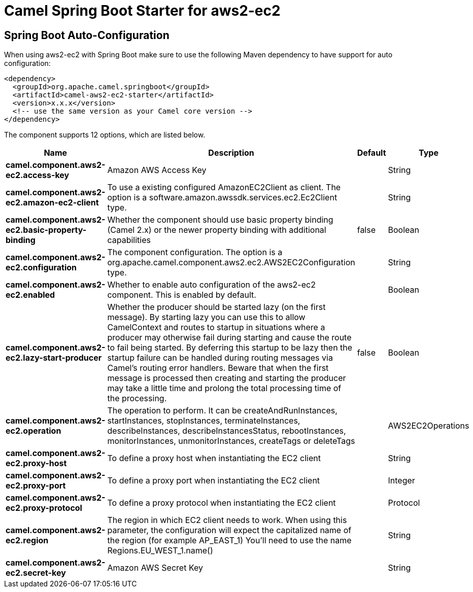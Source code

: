 // spring-boot-auto-configure options: START
:page-partial:
:doctitle: Camel Spring Boot Starter for aws2-ec2

== Spring Boot Auto-Configuration

When using aws2-ec2 with Spring Boot make sure to use the following Maven dependency to have support for auto configuration:

[source,xml]
----
<dependency>
  <groupId>org.apache.camel.springboot</groupId>
  <artifactId>camel-aws2-ec2-starter</artifactId>
  <version>x.x.x</version>
  <!-- use the same version as your Camel core version -->
</dependency>
----


The component supports 12 options, which are listed below.



[width="100%",cols="2,5,^1,2",options="header"]
|===
| Name | Description | Default | Type
| *camel.component.aws2-ec2.access-key* | Amazon AWS Access Key |  | String
| *camel.component.aws2-ec2.amazon-ec2-client* | To use a existing configured AmazonEC2Client as client. The option is a software.amazon.awssdk.services.ec2.Ec2Client type. |  | String
| *camel.component.aws2-ec2.basic-property-binding* | Whether the component should use basic property binding (Camel 2.x) or the newer property binding with additional capabilities | false | Boolean
| *camel.component.aws2-ec2.configuration* | The component configuration. The option is a org.apache.camel.component.aws2.ec2.AWS2EC2Configuration type. |  | String
| *camel.component.aws2-ec2.enabled* | Whether to enable auto configuration of the aws2-ec2 component. This is enabled by default. |  | Boolean
| *camel.component.aws2-ec2.lazy-start-producer* | Whether the producer should be started lazy (on the first message). By starting lazy you can use this to allow CamelContext and routes to startup in situations where a producer may otherwise fail during starting and cause the route to fail being started. By deferring this startup to be lazy then the startup failure can be handled during routing messages via Camel's routing error handlers. Beware that when the first message is processed then creating and starting the producer may take a little time and prolong the total processing time of the processing. | false | Boolean
| *camel.component.aws2-ec2.operation* | The operation to perform. It can be createAndRunInstances, startInstances, stopInstances, terminateInstances, describeInstances, describeInstancesStatus, rebootInstances, monitorInstances, unmonitorInstances, createTags or deleteTags |  | AWS2EC2Operations
| *camel.component.aws2-ec2.proxy-host* | To define a proxy host when instantiating the EC2 client |  | String
| *camel.component.aws2-ec2.proxy-port* | To define a proxy port when instantiating the EC2 client |  | Integer
| *camel.component.aws2-ec2.proxy-protocol* | To define a proxy protocol when instantiating the EC2 client |  | Protocol
| *camel.component.aws2-ec2.region* | The region in which EC2 client needs to work. When using this parameter, the configuration will expect the capitalized name of the region (for example AP_EAST_1) You'll need to use the name Regions.EU_WEST_1.name() |  | String
| *camel.component.aws2-ec2.secret-key* | Amazon AWS Secret Key |  | String
|===
// spring-boot-auto-configure options: END
